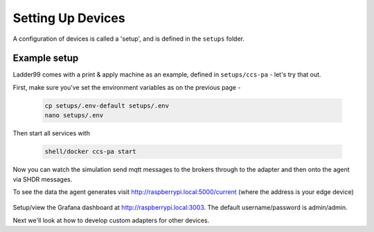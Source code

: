 *******************
Setting Up Devices
*******************

A configuration of devices is called a 'setup', and is defined in the ``setups`` folder. 


Example setup
===================

Ladder99 comes with a print & apply machine as an example, defined in ``setups/ccs-pa`` - let's try that out.

First, make sure you've set the environment variables as on the previous page - 

   .. code:: console

      cp setups/.env-default setups/.env
      nano setups/.env

Then start all services with

   .. code:: console
   
      shell/docker ccs-pa start

Now you can watch the simulation send mqtt messages to the brokers through to the adapter and then onto the agent via SHDR messages. 

To see the data the agent generates visit http://raspberrypi.local:5000/current (where the address is your edge device)

   .. image:: _images/agent.jpg


Setup/view the Grafana dashboard at http://raspberrypi.local:3003. The default username/password is admin/admin.

.. image:: _images/grafana-pa.jpg


Next we'll look at how to develop custom adapters for other devices.
